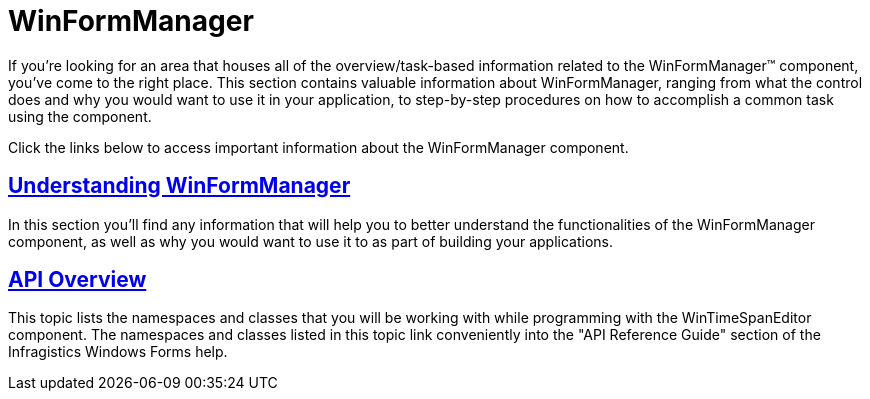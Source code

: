 ﻿////

|metadata|
{
    "name": "winformmanager",
    "controlName": ["WinFormManager"],
    "tags": [],
    "guid": "0740f945-ba26-4818-819e-c31f8720242e",  
    "buildFlags": [],
    "createdOn": "2010-06-03T22:00:35.2375105Z"
}
|metadata|
////

= WinFormManager

If you're looking for an area that houses all of the overview/task-based information related to the WinFormManager™ component, you've come to the right place. This section contains valuable information about WinFormManager, ranging from what the control does and why you would want to use it in your application, to step-by-step procedures on how to accomplish a common task using the component.

Click the links below to access important information about the WinFormManager component.

== link:winformmanager-understanding-winformmanager.html[Understanding WinFormManager]

In this section you'll find any information that will help you to better understand the functionalities of the WinFormManager component, as well as why you would want to use it to as part of building your applications.

== link:winformmanager-api-overview.html[API Overview]

This topic lists the namespaces and classes that you will be working with while programming with the WinTimeSpanEditor component. The namespaces and classes listed in this topic link conveniently into the "API Reference Guide" section of the Infragistics Windows Forms help.